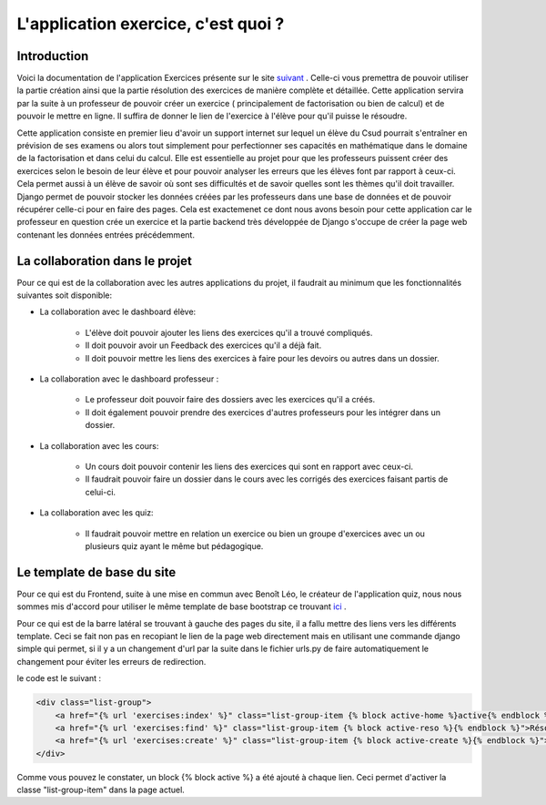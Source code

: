 ####################
L'application exercice, c'est quoi ?
####################

--------------------------------------
Introduction
--------------------------------------

Voici la documentation de l'application Exercices présente sur le site `suivant <https://webmath-thirteenfoil8.c9.io/exercises/>`_ . Celle-ci vous premettra de
pouvoir utiliser la partie création ainsi que la partie résolution des exercices de manière complète et détaillée. Cette application servira par la suite à un 
professeur de pouvoir créer un exercice ( principalement de factorisation ou bien de calcul) et de pouvoir le mettre en ligne. Il suffira de donner le lien de
l'exercice à l'élève pour qu'il puisse le résoudre. 

Cette application consiste en premier lieu d'avoir un support internet sur lequel un élève du Csud pourrait s'entraîner en prévision de ses examens ou alors tout simplement
pour perfectionner ses capacités en mathématique dans le domaine de la factorisation et dans celui du calcul. Elle est essentielle au projet pour que les professeurs puissent
créer des exercices selon le besoin de leur élève et pour pouvoir analyser les erreurs que les élèves font par rapport à ceux-ci. Cela permet aussi à un élève de savoir où sont
ses difficultés et de savoir quelles sont les thèmes qu'il doit travailler. Django permet de pouvoir stocker les données créées par les
professeurs dans une base de données et de pouvoir récupérer celle-ci pour en faire des pages. Cela est exactemenet ce dont nous avons besoin pour cette application car le 
professeur en question crée un exercice et la partie backend très développée
de Django s'occupe de créer la page web contenant les données entrées précédemment.

--------------------------------------
La collaboration dans le projet
--------------------------------------

Pour ce qui est de la collaboration avec les autres applications du projet, il faudrait au minimum que les fonctionnalités suivantes soit disponible:

* La collaboration avec le dashboard élève:

    * L'élève doit pouvoir ajouter les liens des exercices qu'il a trouvé compliqués.
    
    * Il doit pouvoir avoir un Feedback des exercices qu'il a déjà fait.
    
    * Il doit pouvoir mettre les liens des exercices à faire pour les devoirs ou autres dans un dossier.

* La collaboration avec le dashboard professeur :
    
    * Le professeur doit pouvoir faire des dossiers avec les exercices qu'il a créés. 
    
    * Il doit également pouvoir prendre des exercices d'autres professeurs pour les intégrer dans un dossier.

* La collaboration avec les cours:

    * Un cours doit pouvoir contenir les liens des exercices qui sont en rapport avec ceux-ci.
    
    * Il faudrait pouvoir faire un dossier dans le cours avec les corrigés des exercices faisant partis de celui-ci.

* La collaboration avec les quiz:
    
    * Il faudrait pouvoir mettre en relation un exercice ou bien un groupe d'exercices avec un ou plusieurs quiz ayant le même but pédagogique.

--------------------------------------
Le template de base du site
--------------------------------------
Pour ce qui est du Frontend, suite à une mise en commun avec Benoît Léo, le créateur de l'application quiz, nous nous sommes mis d'accord pour utiliser le même 
template de base bootstrap ce trouvant `ici <http://startbootstrap.com/template-overviews/shop-item/>`_ .

Pour ce qui est de la barre latéral se trouvant à gauche des pages du site, il a fallu mettre des liens vers les différents template. Ceci se fait non pas en recopiant le lien
de la page web directement mais en utilisant une commande django simple qui permet, si il y a un changement d'url par la suite dans le fichier urls.py de faire automatiquement le changement 
pour éviter les erreurs de redirection. 

le code est le suivant :

.. code-block:: python

    <div class="list-group">
        <a href="{% url 'exercises:index' %}" class="list-group-item {% block active-home %}active{% endblock %}">Accueil</a>
        <a href="{% url 'exercises:find' %}" class="list-group-item {% block active-reso %}{% endblock %}">Résoudre un exercice</a>
        <a href="{% url 'exercises:create' %}" class="list-group-item {% block active-create %}{% endblock %}">Création d'exercice</a>
    </div>
    
Comme vous pouvez le constater, un block {% block active %} a été ajouté à chaque lien. Ceci permet d'activer la classe "list-group-item" dans la page actuel.  